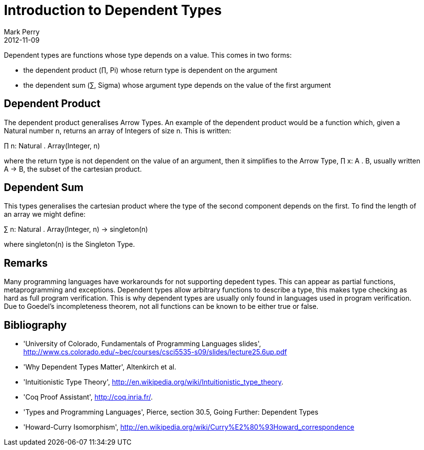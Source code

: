 = Introduction to Dependent Types
Mark Perry
2012-11-09
:jbake-type: post
:jbake-tags: dependent, types, type, theory
:jbake-status: published


Dependent types are functions whose type depends on a value.  This comes in two forms:

* the dependent product (&prod;, Pi) whose return type is dependent on the argument
* the dependent sum (&sum;, Sigma) whose argument type depends on the value of the first argument

+++++
<!-- more -->
+++++

== Dependent Product

The dependent product generalises Arrow Types.  An example of the dependent product would be a function which, given a Natural number n, returns an array of Integers of size n.  This is written:

&prod; n: Natural . Array(Integer, n)

where the return type is not dependent on the value of an argument, then it simplifies to the Arrow Type, &prod; x: A . B, usually written A &rarr; B, the subset of the cartesian product.

== Dependent Sum

This types generalises the cartesian product where the type of the second component depends on the first.  To find the length of an array we might define:

&sum; n: Natural . Array(Integer, n) &rarr; singleton(n)

where singleton(n) is the Singleton Type.

== Remarks

Many programming languages have workarounds for not supporting depedent types.  This can appear as partial functions, metaprogramming and exceptions.  Dependent types allow arbitrary functions to describe a type, this makes type checking as hard as full program verification.  This is why dependent types are usually only found in languages used in program verification.  Due to Goedel's incompleteness theorem, not all functions can be known to be either true or false.

== Bibliography

[bibliography]
* 'University of Colorado, Fundamentals of Programming Languages slides', http://www.cs.colorado.edu/~bec/courses/csci5535-s09/slides/lecture25.6up.pdf
* 'Why Dependent Types Matter', Altenkirch et al.
* 'Intuitionistic Type Theory', http://en.wikipedia.org/wiki/Intuitionistic_type_theory.
* 'Coq Proof Assistant', http://coq.inria.fr/.
* 'Types and Programming Languages', Pierce, section 30.5, Going Further: Dependent Types
* 'Howard-Curry Isomorphism', http://en.wikipedia.org/wiki/Curry%E2%80%93Howard_correspondence


